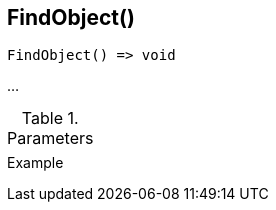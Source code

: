 [[func-findobject]]
== FindObject()

// TODO: add description

[source,c]
----
FindObject() => void
----

…

.Parameters
[cols="1,3" grid="none", frame="none"]
|===
||
|===

.Return

.Example
[.source]
....
....
